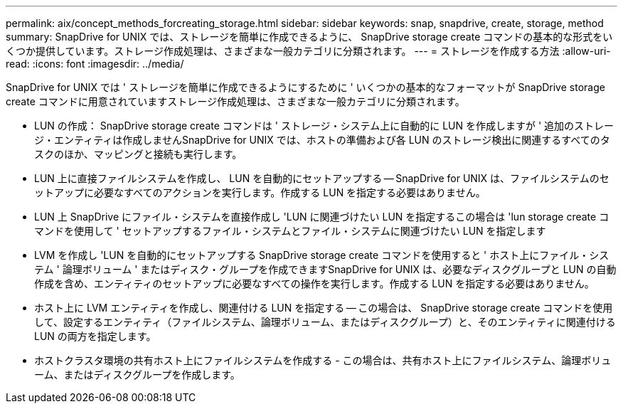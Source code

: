 ---
permalink: aix/concept_methods_forcreating_storage.html 
sidebar: sidebar 
keywords: snap, snapdrive, create, storage, method 
summary: SnapDrive for UNIX では、ストレージを簡単に作成できるように、 SnapDrive storage create コマンドの基本的な形式をいくつか提供しています。ストレージ作成処理は、さまざまな一般カテゴリに分類されます。 
---
= ストレージを作成する方法
:allow-uri-read: 
:icons: font
:imagesdir: ../media/


[role="lead"]
SnapDrive for UNIX では ' ストレージを簡単に作成できるようにするために ' いくつかの基本的なフォーマットが SnapDrive storage create コマンドに用意されていますストレージ作成処理は、さまざまな一般カテゴリに分類されます。

* LUN の作成： SnapDrive storage create コマンドは ' ストレージ・システム上に自動的に LUN を作成しますが ' 追加のストレージ・エンティティは作成しませんSnapDrive for UNIX では、ホストの準備および各 LUN のストレージ検出に関連するすべてのタスクのほか、マッピングと接続も実行します。
* LUN 上に直接ファイルシステムを作成し、 LUN を自動的にセットアップする -- SnapDrive for UNIX は、ファイルシステムのセットアップに必要なすべてのアクションを実行します。作成する LUN を指定する必要はありません。
* LUN 上 SnapDrive にファイル・システムを直接作成し 'LUN に関連づけたい LUN を指定するこの場合は 'lun storage create コマンドを使用して ' セットアップするファイル・システムとファイル・システムに関連づけたい LUN を指定します
* LVM を作成し 'LUN を自動的にセットアップする SnapDrive storage create コマンドを使用すると ' ホスト上にファイル・システム ' 論理ボリューム ' またはディスク・グループを作成できますSnapDrive for UNIX は、必要なディスクグループと LUN の自動作成を含め、エンティティのセットアップに必要なすべての操作を実行します。作成する LUN を指定する必要はありません。
* ホスト上に LVM エンティティを作成し、関連付ける LUN を指定する -- この場合は、 SnapDrive storage create コマンドを使用して、設定するエンティティ（ファイルシステム、論理ボリューム、またはディスクグループ）と、そのエンティティに関連付ける LUN の両方を指定します。
* ホストクラスタ環境の共有ホスト上にファイルシステムを作成する - この場合は、共有ホスト上にファイルシステム、論理ボリューム、またはディスクグループを作成します。

